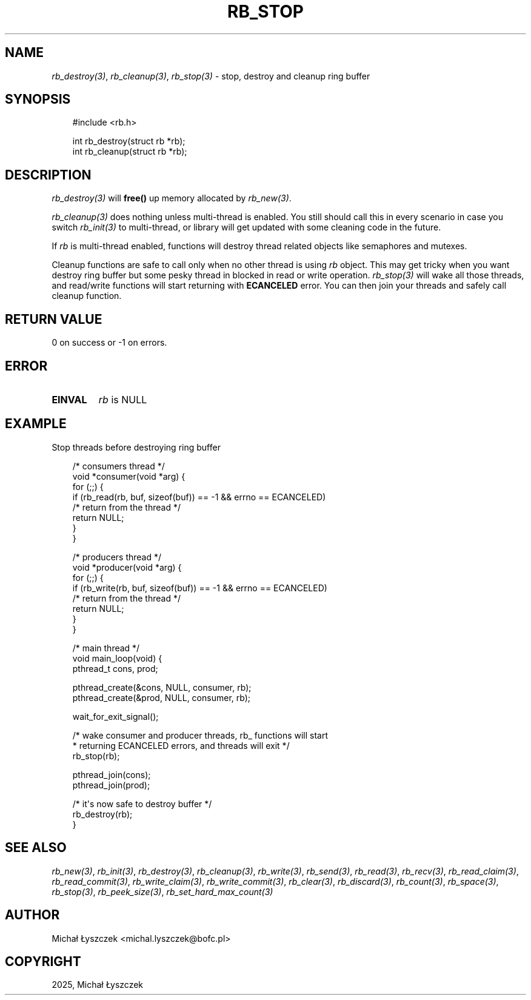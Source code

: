 .\" Man page generated from reStructuredText.
.
.
.nr rst2man-indent-level 0
.
.de1 rstReportMargin
\\$1 \\n[an-margin]
level \\n[rst2man-indent-level]
level margin: \\n[rst2man-indent\\n[rst2man-indent-level]]
-
\\n[rst2man-indent0]
\\n[rst2man-indent1]
\\n[rst2man-indent2]
..
.de1 INDENT
.\" .rstReportMargin pre:
. RS \\$1
. nr rst2man-indent\\n[rst2man-indent-level] \\n[an-margin]
. nr rst2man-indent-level +1
.\" .rstReportMargin post:
..
.de UNINDENT
. RE
.\" indent \\n[an-margin]
.\" old: \\n[rst2man-indent\\n[rst2man-indent-level]]
.nr rst2man-indent-level -1
.\" new: \\n[rst2man-indent\\n[rst2man-indent-level]]
.in \\n[rst2man-indent\\n[rst2man-indent-level]]u
..
.TH "RB_STOP" "3" "Sep 09, 2025" "" "librb"
.SH NAME
.sp
\fI\%rb_destroy(3)\fP, \fI\%rb_cleanup(3)\fP, \fI\%rb_stop(3)\fP \- stop, destroy and cleanup ring buffer
.SH SYNOPSIS
.INDENT 0.0
.INDENT 3.5
.sp
.EX
#include <rb.h>

int rb_destroy(struct rb *rb);
int rb_cleanup(struct rb *rb);
.EE
.UNINDENT
.UNINDENT
.SH DESCRIPTION
.sp
\fI\%rb_destroy(3)\fP will \fBfree()\fP up memory allocated by \fI\%rb_new(3)\fP\&.
.sp
\fI\%rb_cleanup(3)\fP does nothing unless multi\-thread is enabled. You still should call
this in every scenario in case you switch \fI\%rb_init(3)\fP to multi\-thread, or library
will get updated with some cleaning code in the future.
.sp
If \fIrb\fP is multi\-thread enabled, functions will destroy thread related objects
like semaphores and mutexes.
.sp
Cleanup functions are safe to call only when no other thread is using \fIrb\fP
object. This may get tricky when you want destroy ring buffer but some pesky
thread in blocked in read or write operation. \fI\%rb_stop(3)\fP will wake all those
threads, and read/write functions will start returning with \fBECANCELED\fP
error. You can then join your threads and safely call cleanup function.
.SH RETURN VALUE
.sp
0 on success or \-1 on errors.
.SH ERROR
.INDENT 0.0
.TP
.B EINVAL
\fIrb\fP is NULL
.UNINDENT
.SH EXAMPLE
.sp
Stop threads before destroying ring buffer
.INDENT 0.0
.INDENT 3.5
.sp
.EX
/* consumers thread */
void *consumer(void *arg) {
    for (;;) {
        if (rb_read(rb, buf, sizeof(buf)) == \-1 && errno == ECANCELED)
            /* return from the thread */
            return NULL;
    }
 }

/* producers thread */
void *producer(void *arg) {
    for (;;) {
        if (rb_write(rb, buf, sizeof(buf)) == \-1 && errno == ECANCELED)
            /* return from the thread */
            return NULL;
    }
 }

 /* main thread */
 void main_loop(void) {
     pthread_t cons, prod;

     pthread_create(&cons, NULL, consumer, rb);
     pthread_create(&prod, NULL, consumer, rb);

     wait_for_exit_signal();

     /* wake consumer and producer threads, rb_ functions will start
      * returning ECANCELED errors, and threads will exit */
     rb_stop(rb);

     pthread_join(cons);
     pthread_join(prod);

     /* it\(aqs now safe to destroy buffer */
     rb_destroy(rb);
 }
.EE
.UNINDENT
.UNINDENT
.SH SEE ALSO
.sp
\fI\%rb_new(3)\fP, \fI\%rb_init(3)\fP, \fI\%rb_destroy(3)\fP, \fI\%rb_cleanup(3)\fP, \fI\%rb_write(3)\fP, \fI\%rb_send(3)\fP,
\fI\%rb_read(3)\fP, \fI\%rb_recv(3)\fP, \fI\%rb_read_claim(3)\fP, \fI\%rb_read_commit(3)\fP, \fI\%rb_write_claim(3)\fP,
\fI\%rb_write_commit(3)\fP, \fI\%rb_clear(3)\fP, \fI\%rb_discard(3)\fP, \fI\%rb_count(3)\fP, \fI\%rb_space(3)\fP,
\fI\%rb_stop(3)\fP, \fI\%rb_peek_size(3)\fP, \fI\%rb_set_hard_max_count(3)\fP
.SH AUTHOR
Michał Łyszczek <michal.lyszczek@bofc.pl>
.SH COPYRIGHT
2025, Michał Łyszczek
.\" Generated by docutils manpage writer.
.

